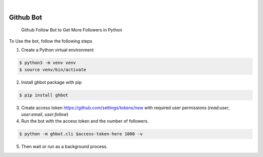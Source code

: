 .. image:: https://img.shields.io/pypi/v/ghbot.svg
    :alt: PyPI-Server
    :target: https://pypi.org/project/ghbot/
.. image:: https://github.com/Clivern/ghbot/actions/workflows/ci.yml/badge.svg
    :alt: Build Status
    :target: https://github.com/Clivern/ghbot/actions/workflows/ci.yml

|

==========
Github Bot
==========

    Github Follow Bot to Get More Followers in Python



To Use the bot, follow the following steps

1. Create a Python virtual environment

.. code-block::

    $ python3 -m venv venv
    $ source venv/bin/activate


2. Install ghbot package with pip

.. code-block::

    $ pip install ghbot


3. Create access token https://github.com/settings/tokens/new with required user permissions (`read:user`, `user:email`, `user:follow`)


4. Run the bot with the access token and the number of followers.

.. code-block::

    $ python -m ghbot.cli $access-token-here 1000 -v


5. Then wait or run as a background process.
